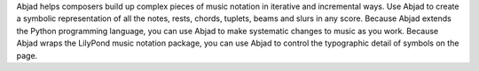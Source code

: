 Abjad helps composers build up complex pieces of music notation in iterative and incremental ways. Use Abjad to create a symbolic representation of all the notes, rests, chords, tuplets, beams and slurs in any score. Because Abjad extends the Python programming language, you can use Abjad to make systematic changes to music as you work. Because Abjad wraps the LilyPond music notation package, you can use Abjad to control the typographic detail of symbols on the page.
